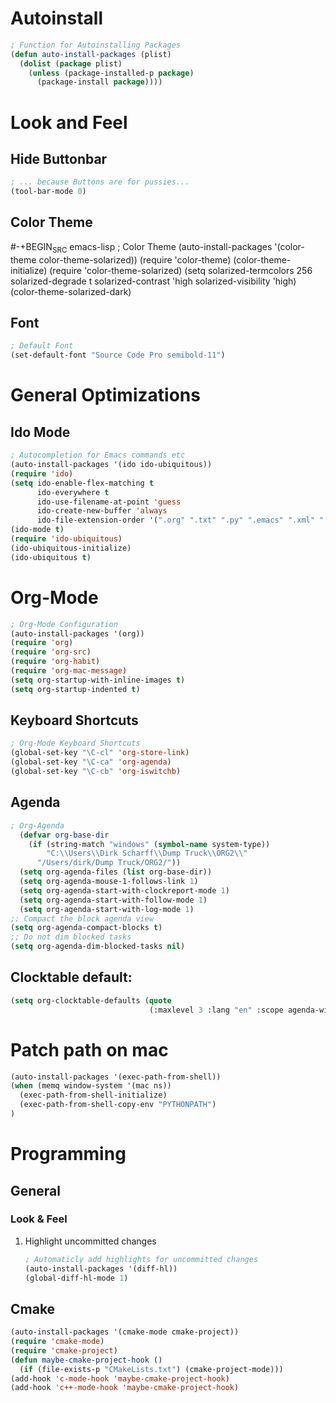 * Autoinstall
#+BEGIN_SRC emacs-lisp
  ; Function for Autoinstalling Packages
  (defun auto-install-packages (plist)
    (dolist (package plist)
      (unless (package-installed-p package)
        (package-install package))))
#+END_SRC

* Look and Feel
** Hide Buttonbar
#+BEGIN_SRC emacs-lisp
  ; ... because Buttons are for pussies...
  (tool-bar-mode 0)
#+END_SRC

** Color Theme
#-+BEGIN_SRC emacs-lisp
; Color Theme
(auto-install-packages '(color-theme color-theme-solarized))
(require 'color-theme)
(color-theme-initialize)
(require 'color-theme-solarized)
  (setq solarized-termcolors 256
        solarized-degrade t
        solarized-contrast 'high
        solarized-visibility 'high)
  (color-theme-solarized-dark)
#+END_SRC

** Font
#+BEGIN_SRC emacs-lisp
; Default Font
(set-default-font "Source Code Pro semibold-11")
#+END_SRC
* General Optimizations
** Ido Mode
#+begin_src emacs-lisp
  ; Autocompletion for Emacs commands etc
  (auto-install-packages '(ido ido-ubiquitous))
  (require 'ido)
  (setq ido-enable-flex-matching t
        ido-everywhere t
        ido-use-filename-at-point 'guess
        ido-create-new-buffer 'always
        ido-file-extension-order '(".org" ".txt" ".py" ".emacs" ".xml" ".el" ".ini" ".cfg" ".cnf"))
  (ido-mode t)
  (require 'ido-ubiquitous)
  (ido-ubiquitous-initialize)
  (ido-ubiquitous t)
#+end_src

* Org-Mode
#+BEGIN_SRC emacs-lisp
  ; Org-Mode Configuration
  (auto-install-packages '(org))
  (require 'org)
  (require 'org-src)
  (require 'org-habit)
  (require 'org-mac-message)
  (setq org-startup-with-inline-images t)
  (setq org-startup-indented t)
#+END_SRC
** Keyboard Shortcuts
#+BEGIN_SRC emacs-lisp
  ; Org-Mode Keyboard Shortcuts
  (global-set-key "\C-cl" 'org-store-link)
  (global-set-key "\C-ca" 'org-agenda)
  (global-set-key "\C-cb" 'org-iswitchb)
#+END_SRC

** Agenda
#+BEGIN_SRC emacs-lisp
  ; Org-Agenda
    (defvar org-base-dir 
      (if (string-match "windows" (symbol-name system-type))
          "C:\\Users\\Dirk Scharff\\Dump Truck\\ORG2\\"
        "/Users/dirk/Dump Truck/ORG2/"))  
    (setq org-agenda-files (list org-base-dir))
    (setq org-agenda-mouse-1-follows-link 1)
    (setq org-agenda-start-with-clockreport-mode 1)
    (setq org-agenda-start-with-follow-mode 1)
    (setq org-agenda-start-with-log-mode 1)
  ;; Compact the block agenda view
  (setq org-agenda-compact-blocks t)
  ;; Do not dim blocked tasks
  (setq org-agenda-dim-blocked-tasks nil)
#+END_SRC

#+RESULTS:
: t

** Clocktable default:
#+BEGIN_SRC emacs-lisp
  (setq org-clocktable-defaults (quote 
                                 (:maxlevel 3 :lang "en" :scope agenda-with-archives :block nil :tstart nil :tend nil :step nil :stepskip0 nil :fileskip0 t :tags nil :emphasize nil :link nil :narrow 40! :indent t :formula nil :timestamp nil :level nil :tcolumns nil :formatter nil)))
#+END_SRC

#+RESULTS:
| :maxlevel | 3 | :lang | en | :scope | agenda-with-archives | :block | nil | :tstart | nil | :tend | nil | :step | nil | :stepskip0 | nil | :fileskip0 | t | :tags | nil | :emphasize | nil | :link | nil | :narrow | 40! | :indent | t | :formula | nil | :timestamp | nil | :level | nil | :tcolumns | nil | :formatter | nil |

* Patch path on mac
#+begin_src emacs-lisp
(auto-install-packages '(exec-path-from-shell))
(when (memq window-system '(mac ns))
  (exec-path-from-shell-initialize)
  (exec-path-from-shell-copy-env "PYTHONPATH")
)
 #+end_src  
* Programming
** General
*** Look & Feel
**** Highlight uncommitted changes
#+BEGIN_SRC emacs-lisp
; Automaticly add highlights for uncommitted changes
(auto-install-packages '(diff-hl))
(global-diff-hl-mode 1)
#+END_SRC
** Cmake
#+BEGIN_SRC emacs-lisp
(auto-install-packages '(cmake-mode cmake-project))
(require 'cmake-mode)
(require 'cmake-project)
(defun maybe-cmake-project-hook ()
  (if (file-exists-p "CMakeLists.txt") (cmake-project-mode)))
(add-hook 'c-mode-hook 'maybe-cmake-project-hook)
(add-hook 'c++-mode-hook 'maybe-cmake-project-hook)
#+END_SRC

